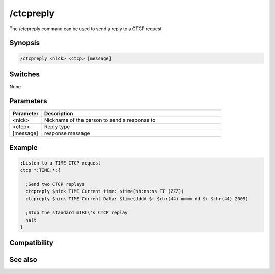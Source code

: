 /ctcpreply
==========

The /ctcpreply command can be used to send a reply to a CTCP request

Synopsis
--------

.. code:: text

    /ctcpreply <nick> <ctcp> [message]

Switches
--------

None

Parameters
----------

.. list-table::
    :widths: 15 85
    :header-rows: 1

    * - Parameter
      - Description
    * - <nick>
      - Nickname of the person to send a response to
    * - <ctcp>
      - Reply type
    * - [message]
      - response message

Example
-------

.. code:: text

    ;Listen to a TIME CTCP request
    ctcp *:TIME:*:{
    
      ;Send two CTCP replays
      ctcpreply $nick TIME Current time: $time(hh:nn:ss TT (ZZZ))
      ctcpreply $nick TIME Current Data: $time(dddd $+ $chr(44) mmmm dd $+ $chr(44) 2009)
    
      ;Stop the standard mIRC\'s CTCP replay
      halt
    }

Compatibility
-------------

.. compatibility:: 5.02

See also
--------

.. hlist::
    :columns: 4

    * :doc:`/ctcp </commands/ctcp>`
    * :doc:`/ctcps </commands/ctcps>`

